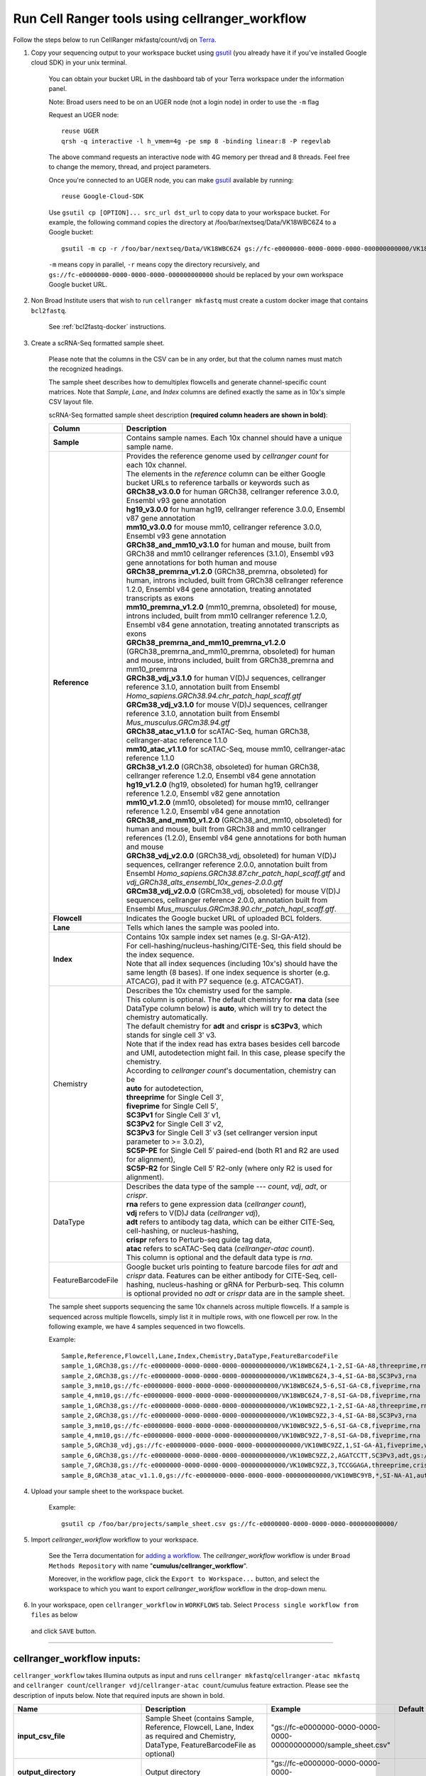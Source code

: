 Run Cell Ranger tools using cellranger_workflow
------------------------------------------------


Follow the steps below to run CellRanger mkfastq/count/vdj on Terra_.

#. Copy your sequencing output to your workspace bucket using gsutil_ (you already have it if you've installed Google cloud SDK) in your unix terminal.

	You can obtain your bucket URL in the dashboard tab of your Terra workspace under the information panel.

	.. image:: images/google_bucket_link.png
	
	Note: Broad users need to be on an UGER node (not a login node) in order to use the ``-m`` flag

	Request an UGER node::

		reuse UGER
		qrsh -q interactive -l h_vmem=4g -pe smp 8 -binding linear:8 -P regevlab

	The above command requests an interactive node with 4G memory per thread and 8 threads. Feel free to change the memory, thread, and project parameters.

	Once you're connected to an UGER node, you can make gsutil_ available by running::

		reuse Google-Cloud-SDK

	Use ``gsutil cp [OPTION]... src_url dst_url`` to copy data to your workspace bucket.
	For example, the following command copies the directory at /foo/bar/nextseq/Data/VK18WBC6Z4 to a Google bucket::

		gsutil -m cp -r /foo/bar/nextseq/Data/VK18WBC6Z4 gs://fc-e0000000-0000-0000-0000-000000000000/VK18WBC6Z4
	
	``-m`` means copy in parallel, ``-r`` means copy the directory recursively, and ``gs://fc-e0000000-0000-0000-0000-000000000000`` should be replaced by your own workspace Google bucket URL.
	
#. Non Broad Institute users that wish to run ``cellranger mkfastq`` must create a custom docker image that contains ``bcl2fastq``.

    See :ref:`bcl2fastq-docker` instructions.

#. Create a scRNA-Seq formatted sample sheet. 

	Please note that the columns in the CSV can be in any order, but that the column names must match the recognized headings.

	The sample sheet describes how to demultiplex flowcells and generate channel-specific count matrices. Note that *Sample*, *Lane*, and *Index* columns are defined exactly the same as in 10x's simple CSV layout file.

	scRNA-Seq formatted sample sheet description **(required column headers are shown in bold)**:

	.. list-table::
		:widths: 5 30
		:header-rows: 1

		* - Column
		  - Description
		* - **Sample**
		  - Contains sample names. Each 10x channel should have a unique sample name.
		* - **Reference**
		  - 
			| Provides the reference genome used by *cellranger count* for each 10x channel. 
			| The elements in the *reference* column can be either Google bucket URLs to reference tarballs or keywords such as
			| **GRCh38_v3.0.0** for human GRCh38, cellranger reference 3.0.0, Ensembl v93 gene annotation
			| **hg19_v3.0.0** for human hg19, cellranger reference 3.0.0, Ensembl v87 gene annotation
			| **mm10_v3.0.0** for mouse mm10, cellranger reference 3.0.0, Ensembl v93 gene annotation
			| **GRCh38_and_mm10_v3.1.0** for human and mouse, built from GRCh38 and mm10 cellranger references (3.1.0), Ensembl v93 gene annotations for both human and mouse
			| **GRCh38_premrna_v1.2.0** (GRCh38_premrna, obsoleted) for human, introns included, built from GRCh38 cellranger reference 1.2.0, Ensembl v84 gene annotation, treating annotated transcripts as exons
			| **mm10_premrna_v1.2.0** (mm10_premrna, obsoleted) for mouse, introns included, built from mm10 cellranger reference 1.2.0, Ensembl v84 gene annotation, treating annotated transcripts as exons
			| **GRCh38_premrna_and_mm10_premrna_v1.2.0** (GRCh38_premrna_and_mm10_premrna, obsoleted) for human and mouse, introns included, built from GRCh38_premrna and mm10_premrna
			| **GRCh38_vdj_v3.1.0** for human V(D)J sequences, cellranger reference 3.1.0, annotation built from Ensembl *Homo_sapiens.GRCh38.94.chr_patch_hapl_scaff.gtf*
			| **GRCm38_vdj_v3.1.0** for mouse V(D)J sequences, cellranger reference 3.1.0, annotation built from Ensembl *Mus_musculus.GRCm38.94.gtf*
			| **GRCh38_atac_v1.1.0** for scATAC-Seq, human GRCh38, cellranger-atac reference 1.1.0
			| **mm10_atac_v1.1.0** for scATAC-Seq, mouse mm10, cellranger-atac reference 1.1.0
			| **GRCh38_v1.2.0** (GRCh38, obsoleted) for human GRCh38, cellranger reference 1.2.0, Ensembl v84 gene annotation
			| **hg19_v1.2.0** (hg19, obsoleted) for human hg19, cellranger reference 1.2.0, Ensembl v82 gene annotation
			| **mm10_v1.2.0** (mm10, obsoleted) for mouse mm10, cellranger reference 1.2.0, Ensembl v84 gene annotation
			| **GRCh38_and_mm10_v1.2.0** (GRCh38_and_mm10, obsoleted) for human and mouse, built from GRCh38 and mm10 cellranger references (1.2.0), Ensembl v84 gene annotations for both human and mouse
			| **GRCh38_vdj_v2.0.0** (GRCh38_vdj, obsoleted) for human V(D)J sequences, cellranger reference 2.0.0, annotation built from Ensembl *Homo_sapiens.GRCh38.87.chr_patch_hapl_scaff.gtf* and *vdj_GRCh38_alts_ensembl_10x_genes-2.0.0.gtf*
			| **GRCm38_vdj_v2.0.0** (GRCm38_vdj, obsoleted) for mouse V(D)J sequences, cellranger reference 2.0.0, annotation built from Ensembl *Mus_musculus.GRCm38.90.chr_patch_hapl_scaff.gtf*.
		* - **Flowcell**
		  - Indicates the Google bucket URL of uploaded BCL folders.
		* - **Lane**
		  - Tells which lanes the sample was pooled into.
		* - **Index**
		  - 
			| Contains 10x sample index set names (e.g. SI-GA-A12). 
			| For cell-hashing/nucleus-hashing/CITE-Seq, this field should be the index sequence. 
			| Note that all index sequences (including 10x's) should have the same length (8 bases). If one index sequence is shorter (e.g. ATCACG), pad it with P7 sequence (e.g. ATCACGAT).
		* - Chemistry
		  - 
			| Describes the 10x chemistry used for the sample. 
			| This column is optional. The default chemistry for **rna** data (see DataType column below) is **auto**, which will try to detect the chemistry automatically. 
			| The default chemistry for **adt** and **crispr** is **sC3Pv3**, which stands for single cell 3' v3. 
			| Note that if the index read has extra bases besides cell barcode and UMI, autodetection might fail. In this case, please specify the chemistry.
			| According to *cellranger count*'s documentation, chemistry can be
			| **auto** for autodetection,
			| **threeprime** for Single Cell 3′,
			| **fiveprime** for Single Cell 5′,
			| **SC3Pv1** for Single Cell 3′ v1,
			| **SC3Pv2** for Single Cell 3′ v2,
			| **SC3Pv3** for Single Cell 3′ v3 (set cellranger version input parameter to >= 3.0.2),
			| **SC5P-PE** for Single Cell 5′ paired-end (both R1 and R2 are used for alignment),
			| **SC5P-R2** for Single Cell 5′ R2-only (where only R2 is used for alignment).
		* - DataType
		  - 
			| Describes the data type of the sample --- *count*, *vdj*, *adt*, or *crispr*. 
			| **rna** refers to gene expression data (*cellranger count*), 
			| **vdj** refers to V(D)J data (*cellranger vdj*), 
			| **adt** refers to antibody tag data, which can be either CITE-Seq, cell-hashing, or nucleus-hashing, 
			| **crispr** refers to Perturb-seq guide tag data,
			| **atac** refers to scATAC-Seq data (*cellranger-atac count*).
			| This column is optional and the default data type is *rna*.
		* - FeatureBarcodeFile
		  - Google bucket urls pointing to feature barcode files for *adt* and *crispr* data. Features can be either antibody for CITE-Seq, cell-hashing, nucleus-hashing or gRNA for Perburb-seq. This column is optional provided no *adt* or *crispr* data are in the sample sheet.

	The sample sheet supports sequencing the same 10x channels across multiple flowcells. If a sample is sequenced across multiple flowcells, simply list it in multiple rows, with one flowcell per row. In the following example, we have 4 samples sequenced in two flowcells.

	Example::

		Sample,Reference,Flowcell,Lane,Index,Chemistry,DataType,FeatureBarcodeFile
		sample_1,GRCh38,gs://fc-e0000000-0000-0000-0000-000000000000/VK18WBC6Z4,1-2,SI-GA-A8,threeprime,rna
		sample_2,GRCh38,gs://fc-e0000000-0000-0000-0000-000000000000/VK18WBC6Z4,3-4,SI-GA-B8,SC3Pv3,rna
		sample_3,mm10,gs://fc-e0000000-0000-0000-0000-000000000000/VK18WBC6Z4,5-6,SI-GA-C8,fiveprime,rna
		sample_4,mm10,gs://fc-e0000000-0000-0000-0000-000000000000/VK18WBC6Z4,7-8,SI-GA-D8,fiveprime,rna
		sample_1,GRCh38,gs://fc-e0000000-0000-0000-0000-000000000000/VK10WBC9Z2,1-2,SI-GA-A8,threeprime,rna
		sample_2,GRCh38,gs://fc-e0000000-0000-0000-0000-000000000000/VK10WBC9Z2,3-4,SI-GA-B8,SC3Pv3,rna
		sample_3,mm10,gs://fc-e0000000-0000-0000-0000-000000000000/VK10WBC9Z2,5-6,SI-GA-C8,fiveprime,rna
		sample_4,mm10,gs://fc-e0000000-0000-0000-0000-000000000000/VK10WBC9Z2,7-8,SI-GA-D8,fiveprime,rna
		sample_5,GRCh38_vdj,gs://fc-e0000000-0000-0000-0000-000000000000/VK10WBC9ZZ,1,SI-GA-A1,fiveprime,vdj
		sample_6,GRCh38,gs://fc-e0000000-0000-0000-0000-000000000000/VK10WBC9ZZ,2,AGATCCTT,SC3Pv3,adt,gs://fc-e0000000-0000-0000-0000-000000000000/antibody_index.csv
		sample_7,GRCh38,gs://fc-e0000000-0000-0000-0000-000000000000/VK10WBC9ZZ,3,TCCGGAGA,threeprime,crispr,gs://fc-e0000000-0000-0000-0000-000000000000/crispr_index.csv
		sample_8,GRCh38_atac_v1.1.0,gs://fc-e0000000-0000-0000-0000-000000000000/VK10WBC9YB,*,SI-NA-A1,auto,atac



#. Upload your sample sheet to the workspace bucket.

	Example::

		gsutil cp /foo/bar/projects/sample_sheet.csv gs://fc-e0000000-0000-0000-0000-000000000000/


#. Import *cellranger_workflow* workflow to your workspace.

	See the Terra documentation for `adding a workflow`_. The *cellranger_workflow* workflow is under ``Broad Methods Repository`` with name "**cumulus/cellranger_workflow**".

	Moreover, in the workflow page, click the ``Export to Workspace...`` button, and select the workspace to which you want to export *cellranger_workflow* workflow in the drop-down menu.

#. In your workspace, open ``cellranger_workflow`` in ``WORKFLOWS`` tab. Select ``Process single workflow from files`` as below

	.. image:: images/single_workflow.png

   and click ``SAVE`` button.

---------------------------------

cellranger_workflow inputs:
^^^^^^^^^^^^^^^^^^^^^^^^^^^^

``cellranger_workflow`` takes Illumina outputs as input and runs ``cellranger mkfastq``/``cellranger-atac mkfastq`` and ``cellranger count``/``cellranger vdj``/``cellranger-atac count``/cumulus feature extraction. Please see the description of inputs below. Note that required inputs are shown in bold.

.. list-table::
	:widths: 5 30 30 10
	:header-rows: 1

	* - Name
	  - Description
	  - Example
	  - Default
	* - **input_csv_file**
	  - Sample Sheet (contains Sample, Reference, Flowcell, Lane, Index as required and Chemistry, DataType, FeatureBarcodeFile as optional)
	  - "gs://fc-e0000000-0000-0000-0000-000000000000/sample_sheet.csv"
	  - 
	* - **output_directory**
	  - Output directory
	  - "gs://fc-e0000000-0000-0000-0000-000000000000/cellranger_output"
	  -
	* - run_mkfastq
	  - If you want to run ``cellranger mkfastq`` or ``cellranger-atac mkfastq``
	  - true
	  - true
	* - run_count
	  - If you want to run steps after ``mkfastq``, such as ``cellranger count``, ``cellranger vdj``, ``cellranger-atac count`` or ``cumulus feature_extraction``
	  - true
	  - true
	* - delete_input_directory
	  - If delete BCL directories after demux. If false, you should delete this folder yourself so as to not incur storage charges 
	  - false
	  - false
	* - force_cells
	  - Force pipeline to use this number of cells, bypassing the cell detection algorithm, mutually exclusive with expect_cells
	  - 6000
	  - 
	* - expect_cells
	  - Expected number of recovered cells. Mutually exclusive with force_cells
	  - 3000
	  - 
	* - secondary
	  - Perform cell ranger secondary analysis (dimensionality reduction, clustering, etc.)
	  - false
	  - false
	* - vdj_denovo
	  - Do not align reads to reference V(D)J sequences before de novo assembly
	  - false
	  - false
	* - vdj_chain
	  - Force the web summary HTML and metrics summary CSV to only report on a particular chain type. The accepted values are: auto for autodetection based on TR vs IG representation, TR for T cell receptors, IG for B cell receptors, all for all chain types
	  - TR
	  - 
	* - scaffold_sequence
	  - Scaffold sequence in sgRNA for Purturb-seq, only used for crispr data type
	  - "GTTTAAGAGCTAAGCTGGAA"
	  - 
	* - max_mismatch
	  - Maximum hamming distance in feature barcodes for the adt task
	  - 3
	  - 3
	* - min_read_ratio
	  - Minimum read count ratio (non-inclusive) to justify a feature given a cell barcode and feature combination, only used for the adt task and crispr data type
	  - 0.1
	  - 0.1
	* - cellranger_version
	  - cellranger version, could be 2.2.0, 3.0.2, 3.1.0
	  - "3.0.2"
	  - "3.0.2"
	* - cellranger_atac_version
	  - cellranger-atac version, currently only 1.1.0
	  - "1.1.0"
	  - "1.1.0"
	* - cumulus_version
	  - Cumulus version for extracting feature barcode matrix, currently only 0.10.0
	  - "0.10.0"
	  - "0.10.0"
	* - docker_registry
	  - Docker registry to use for cellranger_workflow. Options:

	  	- "cumulusprod/" for Docker Hub images; 

	  	- "quay.io/cumulus/" for backup images on Red Hat registry.
	  - "cumulusprod/"
	  - "cumulusprod/"
	* - cellranger_mkfastq_docker_registry
	  - Docker registry to use for ``cellranger mkfastq``. 
	    Default is the registry to which only Broad users have access. 
	    See :ref:`bcl2fastq-docker` for making your own registry.
	  - "gcr.io/broad-cumulus"
	  - "gcr.io/broad-cumulus"
	* - zones
	  - Google cloud zones
	  - "us-east1-d us-west1-a us-west1-b"
	  - "us-east1-d us-west1-a us-west1-b"
	* - num_cpu
	  - Number of cpus to request for one node
	  - 32
	  - 32
	* - atac_num_cpu
	  - Number of cpus for cellranger-atac count
	  - 64
	  - 64
	* - memory
	  - Memory size string
	  - "120G"
	  - "120G"
	* - feature_memory
	  - Optional memory string for extracting feature count matrix
	  - "32G"
	  - "32G"
	* - atac_memory
	  - Memory string for cellranger-atac count
	  - "57.6G"
	  - "57.6G"
	* - mkfastq_disk_space
	  - Optional disk space in GB for mkfastq
	  - 1500
	  - 1500
	* - count_disk_space
	  - Disk space in GB needed for cellranger count
	  - 500
	  - 500
	* - vdj_disk_space
	  - Disk space in GB needed for cellranger vdj
	  - 500
	  - 500
	* - feature_disk_space
	  - Disk space in GB needed for extracting feature count matrix
	  - 100
	  - 100
	* - atac_disk_space
	  - Disk space in GB needed for cellranger-atac count
	  - 500
	  - 500
	* - preemptible
	  - Number of preemptible tries
	  - 2
	  - 2

---------------------------------

cellranger_workflow outputs:
^^^^^^^^^^^^^^^^^^^^^^^^^^^^^

See the table below for important *Cell Ranger mkfastq/count* outputs.


.. list-table::
	:widths: 5 5 10
	:header-rows: 1

	* - Name
	  - Type
	  - Description
	* - output_fastqs_directory
	  - Array[String]
	  - A list of google bucket urls containing FASTQ files, one url per flowcell.
	* - output_count_directory
	  - Array[String]
	  - A list of google bucket urls containing count matrices, one url per sample.
	* - output_vdj_directory
	  - Array[String]
	  - A list of google bucket urls containing vdj results, one url per sample.
	* - output_adt_directory
	  - Array[String]
	  - A list of google bucket urls containing adt count matrices, one url per sample.
	* - output_atac_count_directory
	  - Array[String]
	  - A list of google bucket urls containing cellranger-atac count results, one url per sample.
	* - metrics_summaries
	  - File
	  - A excel spreadsheet containing QCs for each sample.
	* - output_web_summary
	  - Array[File]
	  - A list of htmls visualizing QCs for each sample (cellranger count output).
	* - count_matrix
	  - String
	  - gs url for a template count_matrix.csv to run cumulus.

---------------------------------

Only run the count part
^^^^^^^^^^^^^^^^^^^^^^^

Sometimes, users might want to perform demultiplexing locally and only run the count part on the cloud. This section describes how to only run the count part via ``cellranger_workflow``.


#. Copy your FASTQ files to the workspace using gsutil_ in your unix terminal. 

	You should upload folders of FASTQS. Each folder should contain all FASTQ files for one sample.

	Example::

		gsutil -m cp -r /foo/bar/fastq_path/K18WBC6Z4 gs://fc-e0000000-0000-0000-0000-000000000000/K18WBC6Z4_fastq


#. Create a scRNA-Seq formatted sample sheet.


	This sample sheet is the same as the sample sheet described for running mkfastq and count except that the full path to the FASTQ files is ``FlowCell/Sample``.

	scRNA-Seq formatted sample sheet description (required column headers are shown in bold):

	.. list-table::
		:widths: 5 30
		:header-rows: 1

		* - Column
		  - Description
		* - **Sample**
		  - Contains sample names. Each 10x channel should have a unique sample name.
		* - **Reference**
		  -
			| Provides the reference genome used by *cellranger count* for each 10x channel.
			| The elements in the *reference* column can be either Google bucket URLs to reference tarballs or keywords such as
			| **GRCh38_v3.0.0** for human GRCh38, cellranger reference 3.0.0, Ensembl v93 gene annotation
			| **hg19_v3.0.0** for human hg19, cellranger reference 3.0.0, Ensembl v87 gene annotation
			| **mm10_v3.0.0** for mouse mm10, cellranger reference 3.0.0, Ensembl v93 gene annotation
			| **GRCh38_and_mm10_v3.1.0** for human and mouse, built from GRCh38 and mm10 cellranger references (3.1.0), Ensembl v93 gene annotations for both human and mouse
			| **GRCh38_premrna_v1.2.0** (GRCh38_premrna, obsoleted) for human, introns included, built from GRCh38 cellranger reference 1.2.0, Ensembl v84 gene annotation, treating annotated transcripts as exons
			| **mm10_premrna_v1.2.0** (mm10_premrna, obsoleted) for mouse, introns included, built from mm10 cellranger reference 1.2.0, Ensembl v84 gene annotation, treating annotated transcripts as exons
			| **GRCh38_premrna_and_mm10_premrna_v1.2.0** (GRCh38_premrna_and_mm10_premrna, obsoleted) for human and mouse, introns included, built from GRCh38_premrna and mm10_premrna
			| **GRCh38_vdj_v3.1.0** for human V(D)J sequences, cellranger reference 3.1.0, annotation built from Ensembl *Homo_sapiens.GRCh38.94.chr_patch_hapl_scaff.gtf*
			| **GRCm38_vdj_v3.1.0** for mouse V(D)J sequences, cellranger reference 3.1.0, annotation built from Ensembl *Mus_musculus.GRCm38.94.gtf*
			| **GRCh38_atac_v1.1.0** for scATAC-Seq, human GRCh38, cellranger-atac reference 1.1.0
			| **mm10_atac_v1.1.0** for scATAC-Seq, mouse mm10, cellranger-atac reference 1.1.0
			| **GRCh38_v1.2.0** (GRCh38, obsoleted) for human GRCh38, cellranger reference 1.2.0, Ensembl v84 gene annotation
			| **hg19_v1.2.0** (hg19, obsoleted) for human hg19, cellranger reference 1.2.0, Ensembl v82 gene annotation
			| **mm10_v1.2.0** (mm10, obsoleted) for mouse mm10, cellranger reference 1.2.0, Ensembl v84 gene annotation
			| **GRCh38_and_mm10_v1.2.0** (GRCh38_and_mm10, obsoleted) for human and mouse, built from GRCh38 and mm10 cellranger references (1.2.0), Ensembl v84 gene annotations for both human and mouse
			| **GRCh38_vdj_v2.0.0** (GRCh38_vdj, obsoleted) for human V(D)J sequences, cellranger reference 2.0.0, annotation built from Ensembl *Homo_sapiens.GRCh38.87.chr_patch_hapl_scaff.gtf* and *vdj_GRCh38_alts_ensembl_10x_genes-2.0.0.gtf*
			| **GRCm38_vdj_v2.0.0** (GRCm38_vdj, obsoleted) for mouse V(D)J sequences, cellranger reference 2.0.0, annotation built from Ensembl *Mus_musculus.GRCm38.90.chr_patch_hapl_scaff.gtf*.
		* - **Flowcell**
		  - Indicates the Google bucket URL of uploaded FASTQ folders.
		* - Chemistry
		  -
			| Describes the 10x chemistry used for the sample.
			| This column is optional. The default chemistry for **rna** data (see DataType column below) is **auto**, which will try to detect the chemistry automatically.
			| The default chemistry for **adt** and **crispr** is **sC3Pv3**, which stands for single cell 3' v3.
			| Note that if the index read has extra bases besides cell barcode and UMI, autodetection might fail. In this case, please specify the chemistry.
			| According to *cellranger count*'s documentation, chemistry can be
			| **auto** for autodetection,
			| **threeprime** for Single Cell 3′,
			| **fiveprime** for Single Cell 5′,
			| **SC3Pv1** for Single Cell 3′ v1,
			| **SC3Pv2** for Single Cell 3′ v2,
			| **SC3Pv3** for Single Cell 3′ v3 (set cellranger version input parameter to >= 3.0.2),
			| **SC5P-PE** for Single Cell 5′ paired-end (both R1 and R2 are used for alignment),
			| **SC5P-R2** for Single Cell 5′ R2-only (where only R2 is used for alignment).
		* - DataType
		  -
			| Describes the data type of the sample --- *count*, *vdj*, *adt*, or *crispr*.
			| **rna** refers to gene expression data (*cellranger count*),
			| **vdj** refers to V(D)J data (*cellranger vdj*),
			| **adt** refers to antibody tag data, which can be either CITE-Seq, cell-hashing, or nucleus-hashing,
			| **crispr** refers to Perturb-seq guide tag data,
			| **atac** refers to scATAC-Seq data (*cellranger-atac count*).
			| This column is optional and the default data type is *rna*.
		* - FeatureBarcodeFile
		  - Google bucket urls pointing to feature barcode files for *adt* and *crispr* data. Features can be either antibody for CITE-Seq, cell-hashing, nucleus-hashing or gRNA for Perburb-seq. This column is optional provided no *adt* or *crispr* data are in the sample sheet.



	In the following example sample_1 is sequenced on 2 flowcells. The FASTQ files for flowcell_1 are located at gs://fc-e0000000-0000-0000-0000-000000000000/flowcell_1/sample_1 while the FASTQ files for flowcell_2 are located at gs://fc-e0000000-0000-0000-0000-000000000000/flowcell_2_sample1::

		Sample,Reference,Flowcell
		sample_1,GRCh38,gs://fc-e0000000-0000-0000-0000-000000000000/flowcell_1
		sample_1,GRCh38,gs://fc-e0000000-0000-0000-0000-000000000000/flowcell_2

#. Set optional input ``run_mkfastq`` of cellranger_workflow workflow to ``false``.

---------------------------------

Extract feature count matrices from CITE-Seq/Cell-hashing/Nucleus-hashing/Perturb-seq assays
^^^^^^^^^^^^^^^^^^^^^^^^^^^^^^^^^^^^^^^^^^^^^^^^^^^^^^^^^^^^^^^^^^^^^^^^^^^^^^^^^^^^^^^^^^^^

``cellranger_workflow`` can optionally extract feature count matrices from *CITE-Seq/Cell-hashing/Nucleus-hashing/Perturb-seq* assays. For *CITE-Seq/Cell-hashing/Nucleus-hashing*, the feature refers to antibody. Note that for *CITE-Seq/Cell-hashing*, only Biolegend TotalSeq-A is supported. For *Perturb-seq*, the feature refers to guide RNA. To extract feature count matrices, please follow the instructions below.

Instructions to configure ``cellranger_workflow``
++++++++++++++++++++++++++++++++++++++++++++++++++++++

#. Prepare one feature barcode file per assay and upload the files to the Google bucket.

	Prepare a CSV file with the following format: feature_barcode,feature_name.
	See below for an example::

		TTCCTGCCATTACTA,sample_1
		CCGTACCTCATTGTT,sample_2
		GGTAGATGTCCTCAG,sample_3
		TGGTGTCATTCTTGA,sample_4

	The above file describes a cell-hashing application with 4 samples.

#. Add assay information into the sample sheet.

	See below for an example::

		Sample,Reference,Flowcell,Lane,Index,Chemistry,DataType,FeatureBarcodeFile
		sample_1_rna,GRCh38,gs://fc-e0000000-0000-0000-0000-000000000000/VK18WBC6Z4,1-2,SI-GA-A8,threeprime,count
		sample_1_adt,GRCh38,gs://fc-e0000000-0000-0000-0000-000000000000/VK18WBC6Z4,1-2,ATTACTCG,threeprime,adt,gs://fc-e0000000-0000-0000-0000-000000000000/antibody_index.csv
		sample_2_adt,GRCh38,gs://fc-e0000000-0000-0000-0000-000000000000/VK18WBC6Z4,3-4,TCCGGAGA,SC3Pv3,adt,gs://fc-e0000000-0000-0000-0000-000000000000/antibody_index.csv
		sample_3_crispr,GRCh38,gs://fc-e0000000-0000-0000-0000-000000000000/VK18WBC6Z4,5-6,CGCTCATT,SC3Pv3,crispr,gs://fc-e0000000-0000-0000-0000-000000000000/crispr_index.csv

	In the sample sheet above, despite the header row, 

	- First row describes the normal 3' RNA assay; 
	
	- Second row describes its associated antibody tag data, which can from either a CITE-Seq, cell-hashing, or nucleus-hashing experiment. Note that for the tag data, the *Index* field is different. The index for tag and crispr data should be Illumina index primer sequence (e.g. ``ATTACTCG``, also known as ``D701``, in row two). In addition, the *DataType* field is changed to ``adt``. 
	
	- Third row describes another tag data, which is in 10x genomics' V3 chemistry. For tag and crispr data, it is important to explicitly state the chemistry (e.g. ``SC3Pv3``). 
	
	- Last row describes one gRNA guide data for Perturb-seq (see ``crispr`` in *DataType* field). Note that it is users' responsibility to avoid index collision between 10x genomics' RNA indexes (e.g. SI-GA-A8) and Illumina index sequences for tag and crispr data (e.g. ``ATTACTCG``).


#. Fill in the ADT-specific parameters:

	.. list-table::
		:widths: 5 30 30 5
		:header-rows: 1

		* - Name
		  - Description
		  - Example
		  - Default
		* - scaffold_sequence
		  - Scaffold sequence in sgRNA for Purturb-seq, only used for crispr data type
		  - "GTTTAAGAGCTAAGCTGGAA"
		  - 
		* - max_mismatch
		  - Maximum hamming distance in feature barcodes for the adt task
		  - 3
		  - 3
		* - min_read_ratio
		  - Minimum read count ratio (non-inclusive) to justify a feature given a cell barcode and feature combination, only used for the adt task and crispr data type
		  - 0.1
		  - 0.1
		* - feature_memory
		  - Optional memory string for extracting ADT count matrix
		  - "32G"
		  - "32G"
		* - feature_disk_space
		  - Optional disk space in GB needed for extracting ADT count matrix
		  - 100
		  - 100

Parameters used for feature count matrix extraction
+++++++++++++++++++++++++++++++++++++++++++++++++++

If the chemistry is V2, `10x genomics v2 cell barcode white list`_ will be used, a hamming distance of 1 is allowed for matching cell barcodes, and the UMI length is 10. 
If the chemistry is V3, `10x genomics v3 cell barcode white list`_ will be used, a hamming distance of 0 is allowed for matching cell barcodes, and the UMI length is 12.

For Perturb-seq data, a small number of sgRNA protospace sequences will be sequenced ultra-deeply and we may have PCR chimeric reads. Therefore, we generate filtered feature count matrices as well in a data driven manner: 

#. First, plot the histogram of UMIs with certain number of read counts. The number of UMIs with ``x`` supporting reads decreases when ``x`` increases. We start from ``x = 1``, and a valley between two peaks is detected if we find ``count[x] < count[x + 1] < count[x + 2]``. We filter out all UMIs with ``< x`` supporting reads since they are likely formed due to chimeric reads. 

#. In addition, we also filter out barcode-feature-UMI combinations that have their read count ratio, which is defined as total reads supporting barcode-feature-UMI over total reads supporting barcode-UMI, no larger than ``min_read_ratio`` parameter set above.

Extracted feature count matrix output
+++++++++++++++++++++++++++++++++++++

For each antibody tag or crispr tag sample, a folder with the sample ID is generated under ``cellranger_output_directory``. In the folder, two files --- ``sample_id.csv`` and ``sample_id.stat.csv.gz`` --- are generated.

``sample_id.csv`` is the feature count matrix. It has the following format. The first line describes the column names: ``Antibody/CRISPR,cell_barcode_1,cell_barcode_2,...,cell_barcode_n``. The following lines describe UMI counts for each feature barcode, with the following format: ``feature_name,umi_count_1,umi_count_2,...,umi_count_n``.

``sample_id.stat.csv.gz`` stores the gzipped sufficient statistics. It has the following format. The first line describes the column names: ``Barcode,UMI,Feature,Count``. The following lines describe the read counts for every barcode-umi-feature combination.

If data type is ``crispr``, three additional files, ``sample_id.umi_count.pdf``, ``sample_id.filt.csv`` and ``sample_id.filt.stat.csv.gz``, are generated.

``sample_id.umi_count.pdf`` plots number of UMIs against UMI with certain number of reads and colors UMIs with high likelihood of being chimeric in blue and other UMIs in red. This plot is generated purely based on number of reads each UMI has.

``sample_id.filt.csv`` is the filtered feature count matrix. It has the same format as ``sample_id.csv``.

``sample_id.filt.stat.csv.gz`` is the filtered sufficient statistics. It has the same format as ``sample_id.stat.csv.gz``.



.. _10x genomics v2 cell barcode white list: gs://regev-lab/resources/cellranger/737K-august-2016.txt.gz
.. _10x genomics v3 cell barcode white list: gs://regev-lab/resources/cellranger/3M-february-2018.txt.gz
.. _gsutil: https://cloud.google.com/storage/docs/gsutil
.. _adding a workflow: https://support.terra.bio/hc/en-us/articles/360025674392-Finding-the-tool-method-you-need-in-the-Methods-Repository
.. _Terra: https://app.terra.bio/
